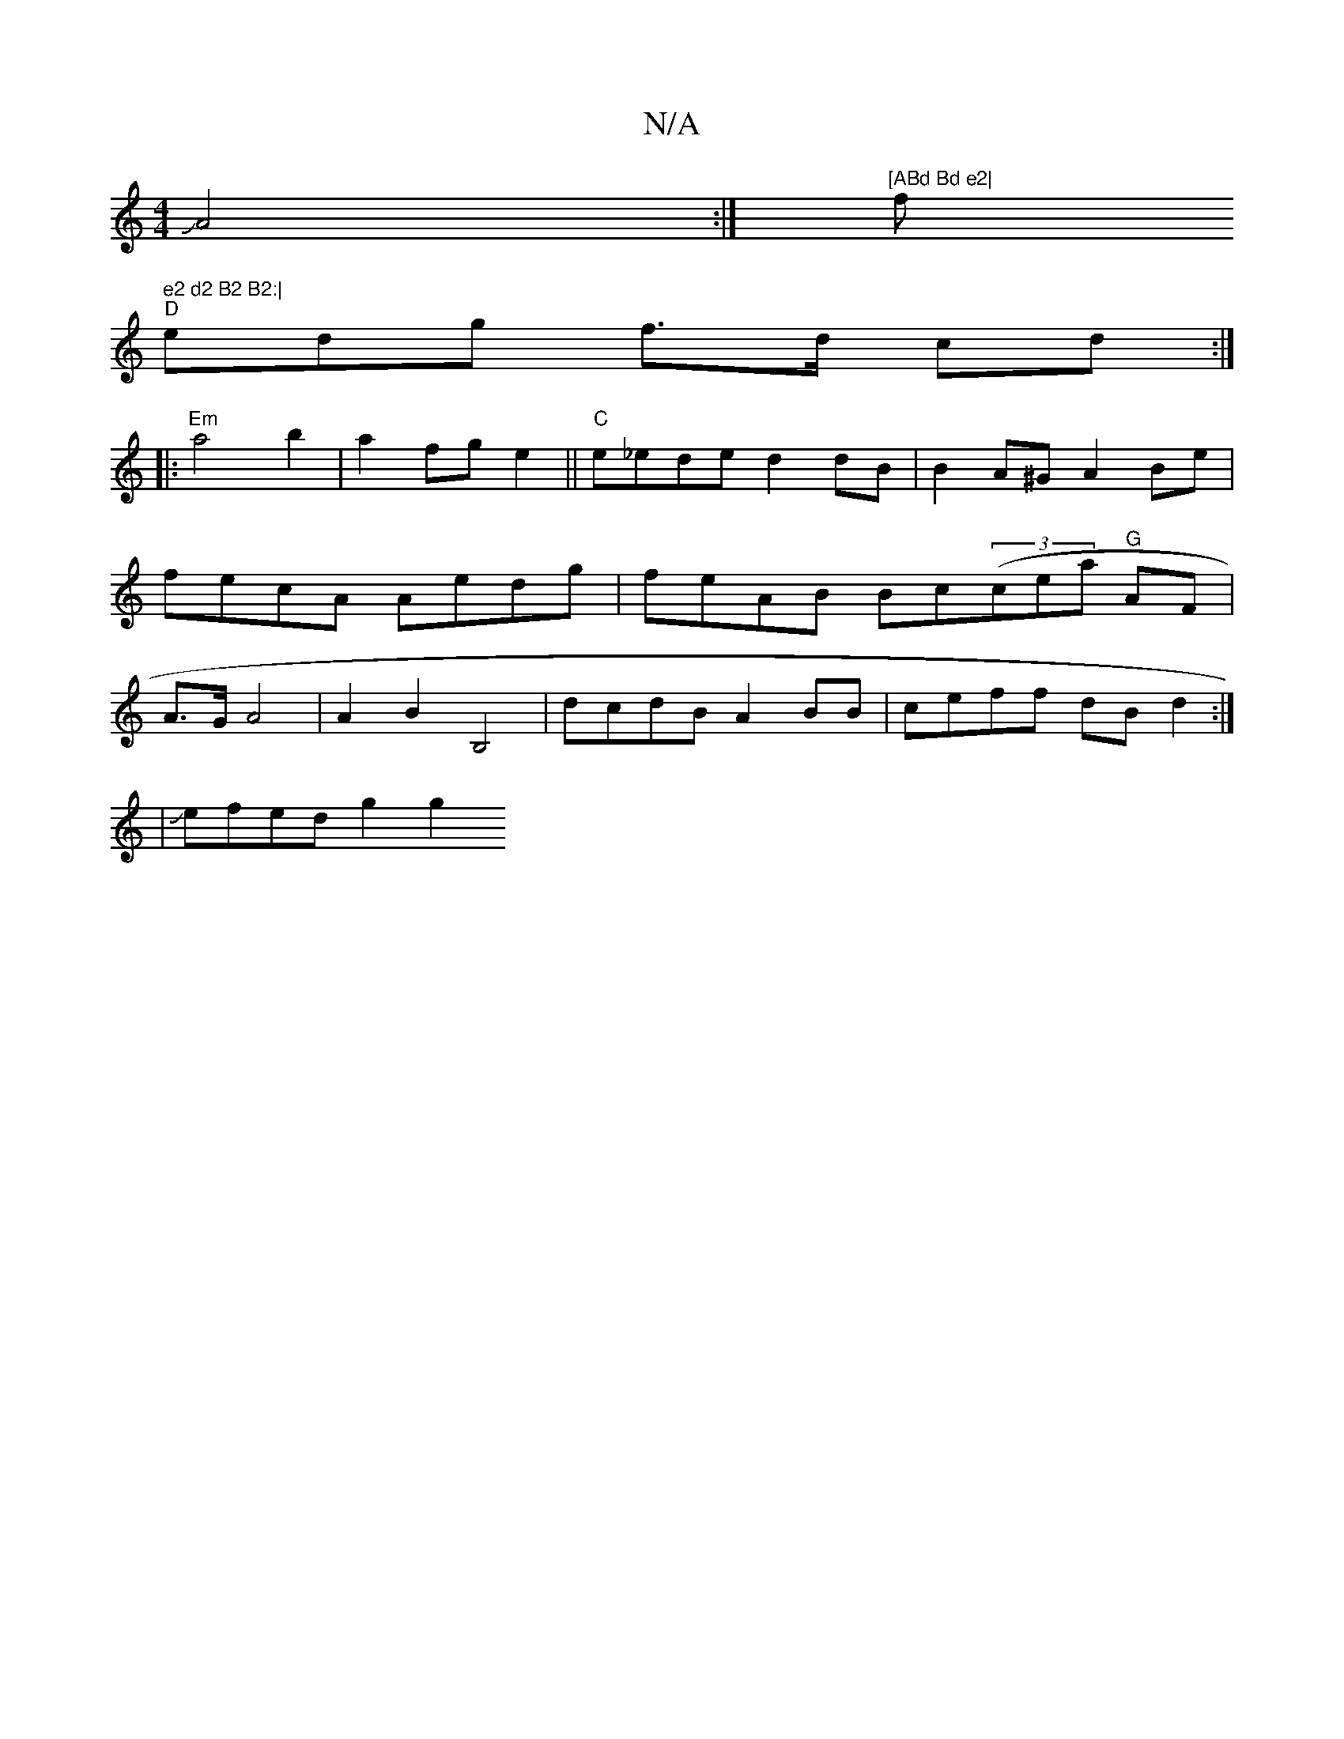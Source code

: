 X:1
T:N/A
M:4/4
R:N/A
K:Cmajor
2 JA4:|"[ABd Bd e2| "f" e2 d2 B2 B2:|
"D"edg f>d cd :|
|: "Em"a4 b2|a2 fge2||"C"e_ede d2dB | B2 A^G A2 Be | fecA Aedg|feAB Bc((3cea "G"AF | A>G A4 | A2 B2 B,4 | dcdB A2 BB | ceff dB d2 :|
|Jefed g2 g2